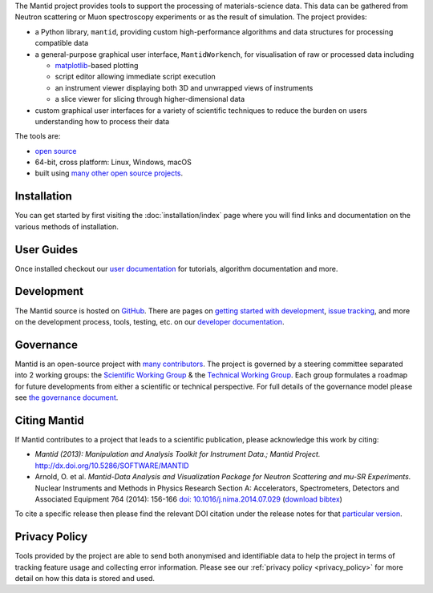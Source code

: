 .. title:: Mantid Project

.. raw:: html
   :file: index_top_images.html


The Mantid project provides tools to support the processing of materials-science
data. This data can be gathered from Neutron scattering or Muon spectroscopy
experiments or as the result of simulation. The project provides:

- a Python library, ``mantid``, providing custom high-performance algorithms and
  data structures for processing compatible data

- a general-purpose graphical user interface, ``MantidWorkench``, for
  visualisation of raw or processed data including

  - `matplotlib <https://matplotlib.org>`__-based plotting

  - script editor allowing immediate script execution

  - an instrument viewer displaying both 3D and unwrapped views of instruments

  - a slice viewer for slicing through higher-dimensional data

- custom graphical user interfaces for a variety of scientific techniques to
  reduce the burden on users understanding how to process their data

The tools are:

- `open source <https://github.com/mantidproject/mantid>`__

- 64-bit, cross platform: Linux, Windows, macOS

- built using `many other open source projects <https://github.com/mantidproject/mantid/blob/main/DEPENDENCY_LICENSES.md>`__.

Installation
============

You can get started by first visiting the :doc:`installation/index` page where you
will find links and documentation on the various methods of installation.

User Guides
===========

Once installed checkout our `user documentation <https://docs.mantidproject.org>`__
for tutorials, algorithm documentation and more.

Development
===========

The Mantid source is hosted on `GitHub <https://github.com/mantidproject/mantid>`__.
There are pages on `getting started with development <https://developer.mantidproject.org/GettingStarted.html>`__,
`issue tracking <https://developer.mantidproject.org/IssueTracking.html>`__,
and more on the development process, tools, testing, etc. on our
`developer documentation <https://developer.mantidproject.org/>`__.

Governance
==========

Mantid is an open-source project with `many contributors <https://github.com/mantidproject/mantid/graphs/contributors>`__.
The project is governed by a steering committee separated into 2 working groups:
the `Scientific Working Group <https://github.com/mantidproject/governance/tree/main/scientific-working-group>`__ &
the `Technical Working Group <https://github.com/mantidproject/governance/tree/main/technical-working-group>`__.
Each group formulates a roadmap for future developments from either a scientific
or technical perspective.
For full details of the governance model please see
`the governance document <https://github.com/mantidproject/governance/blob/main/governance.md#revised-governance-structure-2021---present>`__.

Citing Mantid
=============

If Mantid contributes to a project that leads to a scientific publication,
please acknowledge this work by citing:

- *Mantid (2013): Manipulation and Analysis Toolkit for Instrument Data.; Mantid Project.* http://dx.doi.org/10.5286/SOFTWARE/MANTID

- Arnold, O. et al. *Mantid-Data Analysis and Visualization Package for Neutron Scattering and mu-SR Experiments.* Nuclear Instruments
  and Methods in Physics Research Section A: Accelerators, Spectrometers, Detectors and Associated Equipment 764 (2014): 156-166
  `doi: 10.1016/j.nima.2014.07.029 <https://doi.org/10.1016/j.nima.2014.07.029>`__
  (`download bibtex <https://raw.githubusercontent.com/mantidproject/mantid/main/docs/source/mantid.bib>`__)

To cite a specific release then please find the relevant DOI citation under the
release notes for that `particular version <https://docs.mantidproject.org/release/>`__.

Privacy Policy
==============

Tools provided by the project are able to send both anonymised and identifiable
data to help the project in terms of tracking feature usage and collecting error
information.
Please see our :ref:`privacy policy <privacy_policy>` for more detail on how
this data is stored and used.
